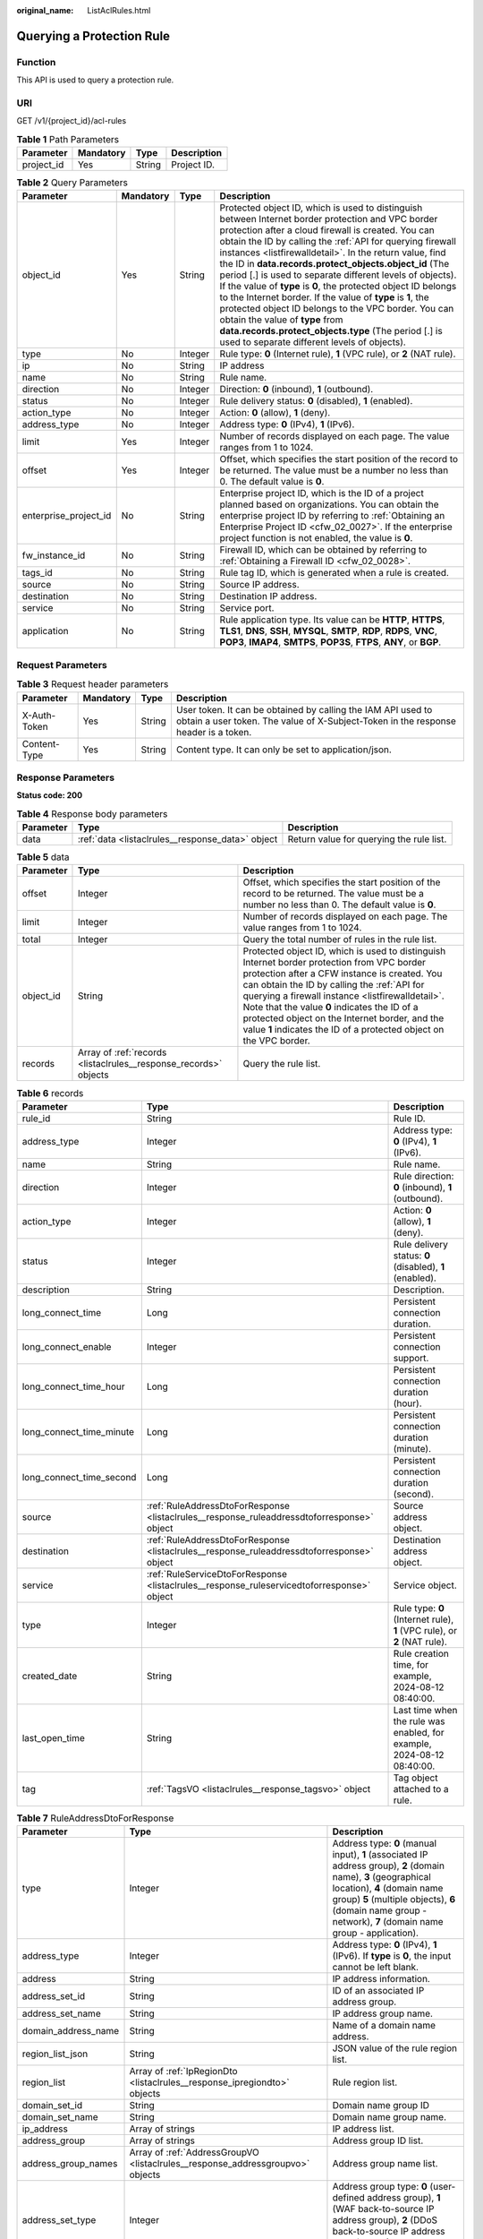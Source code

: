 :original_name: ListAclRules.html

.. _ListAclRules:

Querying a Protection Rule
==========================

Function
--------

This API is used to query a protection rule.

URI
---

GET /v1/{project_id}/acl-rules

.. table:: **Table 1** Path Parameters

   ========== ========= ====== ===========
   Parameter  Mandatory Type   Description
   ========== ========= ====== ===========
   project_id Yes       String Project ID.
   ========== ========= ====== ===========

.. table:: **Table 2** Query Parameters

   +-----------------------+-----------+---------+---------------------------------------------------------------------------------------------------------------------------------------------------------------------------------------------------------------------------------------------------------------------------------------------------------------------------------------------------------------------------------------------------------------------------------------------------------------------------------------------------------------------------------------------------------------------------------------------------------------------------------------------------------------------------------------------------------------------------------------------+
   | Parameter             | Mandatory | Type    | Description                                                                                                                                                                                                                                                                                                                                                                                                                                                                                                                                                                                                                                                                                                                                 |
   +=======================+===========+=========+=============================================================================================================================================================================================================================================================================================================================================================================================================================================================================================================================================================================================================================================================================================================================================+
   | object_id             | Yes       | String  | Protected object ID, which is used to distinguish between Internet border protection and VPC border protection after a cloud firewall is created. You can obtain the ID by calling the :ref:`API for querying firewall instances <listfirewalldetail>`. In the return value, find the ID in **data.records.protect_objects.object_id** (The period [.] is used to separate different levels of objects). If the value of **type** is **0**, the protected object ID belongs to the Internet border. If the value of **type** is **1**, the protected object ID belongs to the VPC border. You can obtain the value of **type** from **data.records.protect_objects.type** (The period [.] is used to separate different levels of objects). |
   +-----------------------+-----------+---------+---------------------------------------------------------------------------------------------------------------------------------------------------------------------------------------------------------------------------------------------------------------------------------------------------------------------------------------------------------------------------------------------------------------------------------------------------------------------------------------------------------------------------------------------------------------------------------------------------------------------------------------------------------------------------------------------------------------------------------------------+
   | type                  | No        | Integer | Rule type: **0** (Internet rule), **1** (VPC rule), or **2** (NAT rule).                                                                                                                                                                                                                                                                                                                                                                                                                                                                                                                                                                                                                                                                    |
   +-----------------------+-----------+---------+---------------------------------------------------------------------------------------------------------------------------------------------------------------------------------------------------------------------------------------------------------------------------------------------------------------------------------------------------------------------------------------------------------------------------------------------------------------------------------------------------------------------------------------------------------------------------------------------------------------------------------------------------------------------------------------------------------------------------------------------+
   | ip                    | No        | String  | IP address                                                                                                                                                                                                                                                                                                                                                                                                                                                                                                                                                                                                                                                                                                                                  |
   +-----------------------+-----------+---------+---------------------------------------------------------------------------------------------------------------------------------------------------------------------------------------------------------------------------------------------------------------------------------------------------------------------------------------------------------------------------------------------------------------------------------------------------------------------------------------------------------------------------------------------------------------------------------------------------------------------------------------------------------------------------------------------------------------------------------------------+
   | name                  | No        | String  | Rule name.                                                                                                                                                                                                                                                                                                                                                                                                                                                                                                                                                                                                                                                                                                                                  |
   +-----------------------+-----------+---------+---------------------------------------------------------------------------------------------------------------------------------------------------------------------------------------------------------------------------------------------------------------------------------------------------------------------------------------------------------------------------------------------------------------------------------------------------------------------------------------------------------------------------------------------------------------------------------------------------------------------------------------------------------------------------------------------------------------------------------------------+
   | direction             | No        | Integer | Direction: **0** (inbound), **1** (outbound).                                                                                                                                                                                                                                                                                                                                                                                                                                                                                                                                                                                                                                                                                               |
   +-----------------------+-----------+---------+---------------------------------------------------------------------------------------------------------------------------------------------------------------------------------------------------------------------------------------------------------------------------------------------------------------------------------------------------------------------------------------------------------------------------------------------------------------------------------------------------------------------------------------------------------------------------------------------------------------------------------------------------------------------------------------------------------------------------------------------+
   | status                | No        | Integer | Rule delivery status: **0** (disabled), **1** (enabled).                                                                                                                                                                                                                                                                                                                                                                                                                                                                                                                                                                                                                                                                                    |
   +-----------------------+-----------+---------+---------------------------------------------------------------------------------------------------------------------------------------------------------------------------------------------------------------------------------------------------------------------------------------------------------------------------------------------------------------------------------------------------------------------------------------------------------------------------------------------------------------------------------------------------------------------------------------------------------------------------------------------------------------------------------------------------------------------------------------------+
   | action_type           | No        | Integer | Action: **0** (allow), **1** (deny).                                                                                                                                                                                                                                                                                                                                                                                                                                                                                                                                                                                                                                                                                                        |
   +-----------------------+-----------+---------+---------------------------------------------------------------------------------------------------------------------------------------------------------------------------------------------------------------------------------------------------------------------------------------------------------------------------------------------------------------------------------------------------------------------------------------------------------------------------------------------------------------------------------------------------------------------------------------------------------------------------------------------------------------------------------------------------------------------------------------------+
   | address_type          | No        | Integer | Address type: **0** (IPv4), **1** (IPv6).                                                                                                                                                                                                                                                                                                                                                                                                                                                                                                                                                                                                                                                                                                   |
   +-----------------------+-----------+---------+---------------------------------------------------------------------------------------------------------------------------------------------------------------------------------------------------------------------------------------------------------------------------------------------------------------------------------------------------------------------------------------------------------------------------------------------------------------------------------------------------------------------------------------------------------------------------------------------------------------------------------------------------------------------------------------------------------------------------------------------+
   | limit                 | Yes       | Integer | Number of records displayed on each page. The value ranges from 1 to 1024.                                                                                                                                                                                                                                                                                                                                                                                                                                                                                                                                                                                                                                                                  |
   +-----------------------+-----------+---------+---------------------------------------------------------------------------------------------------------------------------------------------------------------------------------------------------------------------------------------------------------------------------------------------------------------------------------------------------------------------------------------------------------------------------------------------------------------------------------------------------------------------------------------------------------------------------------------------------------------------------------------------------------------------------------------------------------------------------------------------+
   | offset                | Yes       | Integer | Offset, which specifies the start position of the record to be returned. The value must be a number no less than 0. The default value is **0**.                                                                                                                                                                                                                                                                                                                                                                                                                                                                                                                                                                                             |
   +-----------------------+-----------+---------+---------------------------------------------------------------------------------------------------------------------------------------------------------------------------------------------------------------------------------------------------------------------------------------------------------------------------------------------------------------------------------------------------------------------------------------------------------------------------------------------------------------------------------------------------------------------------------------------------------------------------------------------------------------------------------------------------------------------------------------------+
   | enterprise_project_id | No        | String  | Enterprise project ID, which is the ID of a project planned based on organizations. You can obtain the enterprise project ID by referring to :ref:`Obtaining an Enterprise Project ID <cfw_02_0027>`. If the enterprise project function is not enabled, the value is **0**.                                                                                                                                                                                                                                                                                                                                                                                                                                                                |
   +-----------------------+-----------+---------+---------------------------------------------------------------------------------------------------------------------------------------------------------------------------------------------------------------------------------------------------------------------------------------------------------------------------------------------------------------------------------------------------------------------------------------------------------------------------------------------------------------------------------------------------------------------------------------------------------------------------------------------------------------------------------------------------------------------------------------------+
   | fw_instance_id        | No        | String  | Firewall ID, which can be obtained by referring to :ref:`Obtaining a Firewall ID <cfw_02_0028>`.                                                                                                                                                                                                                                                                                                                                                                                                                                                                                                                                                                                                                                            |
   +-----------------------+-----------+---------+---------------------------------------------------------------------------------------------------------------------------------------------------------------------------------------------------------------------------------------------------------------------------------------------------------------------------------------------------------------------------------------------------------------------------------------------------------------------------------------------------------------------------------------------------------------------------------------------------------------------------------------------------------------------------------------------------------------------------------------------+
   | tags_id               | No        | String  | Rule tag ID, which is generated when a rule is created.                                                                                                                                                                                                                                                                                                                                                                                                                                                                                                                                                                                                                                                                                     |
   +-----------------------+-----------+---------+---------------------------------------------------------------------------------------------------------------------------------------------------------------------------------------------------------------------------------------------------------------------------------------------------------------------------------------------------------------------------------------------------------------------------------------------------------------------------------------------------------------------------------------------------------------------------------------------------------------------------------------------------------------------------------------------------------------------------------------------+
   | source                | No        | String  | Source IP address.                                                                                                                                                                                                                                                                                                                                                                                                                                                                                                                                                                                                                                                                                                                          |
   +-----------------------+-----------+---------+---------------------------------------------------------------------------------------------------------------------------------------------------------------------------------------------------------------------------------------------------------------------------------------------------------------------------------------------------------------------------------------------------------------------------------------------------------------------------------------------------------------------------------------------------------------------------------------------------------------------------------------------------------------------------------------------------------------------------------------------+
   | destination           | No        | String  | Destination IP address.                                                                                                                                                                                                                                                                                                                                                                                                                                                                                                                                                                                                                                                                                                                     |
   +-----------------------+-----------+---------+---------------------------------------------------------------------------------------------------------------------------------------------------------------------------------------------------------------------------------------------------------------------------------------------------------------------------------------------------------------------------------------------------------------------------------------------------------------------------------------------------------------------------------------------------------------------------------------------------------------------------------------------------------------------------------------------------------------------------------------------+
   | service               | No        | String  | Service port.                                                                                                                                                                                                                                                                                                                                                                                                                                                                                                                                                                                                                                                                                                                               |
   +-----------------------+-----------+---------+---------------------------------------------------------------------------------------------------------------------------------------------------------------------------------------------------------------------------------------------------------------------------------------------------------------------------------------------------------------------------------------------------------------------------------------------------------------------------------------------------------------------------------------------------------------------------------------------------------------------------------------------------------------------------------------------------------------------------------------------+
   | application           | No        | String  | Rule application type. Its value can be **HTTP**, **HTTPS**, **TLS1**, **DNS**, **SSH**, **MYSQL**, **SMTP**, **RDP**, **RDPS**, **VNC**, **POP3**, **IMAP4**, **SMTPS**, **POP3S**, **FTPS**, **ANY**, or **BGP**.                                                                                                                                                                                                                                                                                                                                                                                                                                                                                                                         |
   +-----------------------+-----------+---------+---------------------------------------------------------------------------------------------------------------------------------------------------------------------------------------------------------------------------------------------------------------------------------------------------------------------------------------------------------------------------------------------------------------------------------------------------------------------------------------------------------------------------------------------------------------------------------------------------------------------------------------------------------------------------------------------------------------------------------------------+

Request Parameters
------------------

.. table:: **Table 3** Request header parameters

   +--------------+-----------+--------+----------------------------------------------------------------------------------------------------------------------------------------------------+
   | Parameter    | Mandatory | Type   | Description                                                                                                                                        |
   +==============+===========+========+====================================================================================================================================================+
   | X-Auth-Token | Yes       | String | User token. It can be obtained by calling the IAM API used to obtain a user token. The value of X-Subject-Token in the response header is a token. |
   +--------------+-----------+--------+----------------------------------------------------------------------------------------------------------------------------------------------------+
   | Content-Type | Yes       | String | Content type. It can only be set to application/json.                                                                                              |
   +--------------+-----------+--------+----------------------------------------------------------------------------------------------------------------------------------------------------+

Response Parameters
-------------------

**Status code: 200**

.. table:: **Table 4** Response body parameters

   +-----------+--------------------------------------------------+------------------------------------------+
   | Parameter | Type                                             | Description                              |
   +===========+==================================================+==========================================+
   | data      | :ref:`data <listaclrules__response_data>` object | Return value for querying the rule list. |
   +-----------+--------------------------------------------------+------------------------------------------+

.. _listaclrules__response_data:

.. table:: **Table 5** data

   +-----------+------------------------------------------------------------------+------------------------------------------------------------------------------------------------------------------------------------------------------------------------------------------------------------------------------------------------------------------------------------------------------------------------------------------------------------------------------------------------------------------------+
   | Parameter | Type                                                             | Description                                                                                                                                                                                                                                                                                                                                                                                                            |
   +===========+==================================================================+========================================================================================================================================================================================================================================================================================================================================================================================================================+
   | offset    | Integer                                                          | Offset, which specifies the start position of the record to be returned. The value must be a number no less than 0. The default value is **0**.                                                                                                                                                                                                                                                                        |
   +-----------+------------------------------------------------------------------+------------------------------------------------------------------------------------------------------------------------------------------------------------------------------------------------------------------------------------------------------------------------------------------------------------------------------------------------------------------------------------------------------------------------+
   | limit     | Integer                                                          | Number of records displayed on each page. The value ranges from 1 to 1024.                                                                                                                                                                                                                                                                                                                                             |
   +-----------+------------------------------------------------------------------+------------------------------------------------------------------------------------------------------------------------------------------------------------------------------------------------------------------------------------------------------------------------------------------------------------------------------------------------------------------------------------------------------------------------+
   | total     | Integer                                                          | Query the total number of rules in the rule list.                                                                                                                                                                                                                                                                                                                                                                      |
   +-----------+------------------------------------------------------------------+------------------------------------------------------------------------------------------------------------------------------------------------------------------------------------------------------------------------------------------------------------------------------------------------------------------------------------------------------------------------------------------------------------------------+
   | object_id | String                                                           | Protected object ID, which is used to distinguish Internet border protection from VPC border protection after a CFW instance is created. You can obtain the ID by calling the :ref:`API for querying a firewall instance <listfirewalldetail>`. Note that the value **0** indicates the ID of a protected object on the Internet border, and the value **1** indicates the ID of a protected object on the VPC border. |
   +-----------+------------------------------------------------------------------+------------------------------------------------------------------------------------------------------------------------------------------------------------------------------------------------------------------------------------------------------------------------------------------------------------------------------------------------------------------------------------------------------------------------+
   | records   | Array of :ref:`records <listaclrules__response_records>` objects | Query the rule list.                                                                                                                                                                                                                                                                                                                                                                                                   |
   +-----------+------------------------------------------------------------------+------------------------------------------------------------------------------------------------------------------------------------------------------------------------------------------------------------------------------------------------------------------------------------------------------------------------------------------------------------------------------------------------------------------------+

.. _listaclrules__response_records:

.. table:: **Table 6** records

   +--------------------------+--------------------------------------------------------------------------------------------+--------------------------------------------------------------------------+
   | Parameter                | Type                                                                                       | Description                                                              |
   +==========================+============================================================================================+==========================================================================+
   | rule_id                  | String                                                                                     | Rule ID.                                                                 |
   +--------------------------+--------------------------------------------------------------------------------------------+--------------------------------------------------------------------------+
   | address_type             | Integer                                                                                    | Address type: **0** (IPv4), **1** (IPv6).                                |
   +--------------------------+--------------------------------------------------------------------------------------------+--------------------------------------------------------------------------+
   | name                     | String                                                                                     | Rule name.                                                               |
   +--------------------------+--------------------------------------------------------------------------------------------+--------------------------------------------------------------------------+
   | direction                | Integer                                                                                    | Rule direction: **0** (inbound), **1** (outbound).                       |
   +--------------------------+--------------------------------------------------------------------------------------------+--------------------------------------------------------------------------+
   | action_type              | Integer                                                                                    | Action: **0** (allow), **1** (deny).                                     |
   +--------------------------+--------------------------------------------------------------------------------------------+--------------------------------------------------------------------------+
   | status                   | Integer                                                                                    | Rule delivery status: **0** (disabled), **1** (enabled).                 |
   +--------------------------+--------------------------------------------------------------------------------------------+--------------------------------------------------------------------------+
   | description              | String                                                                                     | Description.                                                             |
   +--------------------------+--------------------------------------------------------------------------------------------+--------------------------------------------------------------------------+
   | long_connect_time        | Long                                                                                       | Persistent connection duration.                                          |
   +--------------------------+--------------------------------------------------------------------------------------------+--------------------------------------------------------------------------+
   | long_connect_enable      | Integer                                                                                    | Persistent connection support.                                           |
   +--------------------------+--------------------------------------------------------------------------------------------+--------------------------------------------------------------------------+
   | long_connect_time_hour   | Long                                                                                       | Persistent connection duration (hour).                                   |
   +--------------------------+--------------------------------------------------------------------------------------------+--------------------------------------------------------------------------+
   | long_connect_time_minute | Long                                                                                       | Persistent connection duration (minute).                                 |
   +--------------------------+--------------------------------------------------------------------------------------------+--------------------------------------------------------------------------+
   | long_connect_time_second | Long                                                                                       | Persistent connection duration (second).                                 |
   +--------------------------+--------------------------------------------------------------------------------------------+--------------------------------------------------------------------------+
   | source                   | :ref:`RuleAddressDtoForResponse <listaclrules__response_ruleaddressdtoforresponse>` object | Source address object.                                                   |
   +--------------------------+--------------------------------------------------------------------------------------------+--------------------------------------------------------------------------+
   | destination              | :ref:`RuleAddressDtoForResponse <listaclrules__response_ruleaddressdtoforresponse>` object | Destination address object.                                              |
   +--------------------------+--------------------------------------------------------------------------------------------+--------------------------------------------------------------------------+
   | service                  | :ref:`RuleServiceDtoForResponse <listaclrules__response_ruleservicedtoforresponse>` object | Service object.                                                          |
   +--------------------------+--------------------------------------------------------------------------------------------+--------------------------------------------------------------------------+
   | type                     | Integer                                                                                    | Rule type: **0** (Internet rule), **1** (VPC rule), or **2** (NAT rule). |
   +--------------------------+--------------------------------------------------------------------------------------------+--------------------------------------------------------------------------+
   | created_date             | String                                                                                     | Rule creation time, for example, 2024-08-12 08:40:00.                    |
   +--------------------------+--------------------------------------------------------------------------------------------+--------------------------------------------------------------------------+
   | last_open_time           | String                                                                                     | Last time when the rule was enabled, for example, 2024-08-12 08:40:00.   |
   +--------------------------+--------------------------------------------------------------------------------------------+--------------------------------------------------------------------------+
   | tag                      | :ref:`TagsVO <listaclrules__response_tagsvo>` object                                       | Tag object attached to a rule.                                           |
   +--------------------------+--------------------------------------------------------------------------------------------+--------------------------------------------------------------------------+

.. _listaclrules__response_ruleaddressdtoforresponse:

.. table:: **Table 7** RuleAddressDtoForResponse

   +---------------------+--------------------------------------------------------------------------------+----------------------------------------------------------------------------------------------------------------------------------------------------------------------------------------------------------------------------------------------------------------+
   | Parameter           | Type                                                                           | Description                                                                                                                                                                                                                                                    |
   +=====================+================================================================================+================================================================================================================================================================================================================================================================+
   | type                | Integer                                                                        | Address type: **0** (manual input), **1** (associated IP address group), **2** (domain name), **3** (geographical location), **4** (domain name group) **5** (multiple objects), **6** (domain name group - network), **7** (domain name group - application). |
   +---------------------+--------------------------------------------------------------------------------+----------------------------------------------------------------------------------------------------------------------------------------------------------------------------------------------------------------------------------------------------------------+
   | address_type        | Integer                                                                        | Address type: **0** (IPv4), **1** (IPv6). If **type** is **0**, the input cannot be left blank.                                                                                                                                                                |
   +---------------------+--------------------------------------------------------------------------------+----------------------------------------------------------------------------------------------------------------------------------------------------------------------------------------------------------------------------------------------------------------+
   | address             | String                                                                         | IP address information.                                                                                                                                                                                                                                        |
   +---------------------+--------------------------------------------------------------------------------+----------------------------------------------------------------------------------------------------------------------------------------------------------------------------------------------------------------------------------------------------------------+
   | address_set_id      | String                                                                         | ID of an associated IP address group.                                                                                                                                                                                                                          |
   +---------------------+--------------------------------------------------------------------------------+----------------------------------------------------------------------------------------------------------------------------------------------------------------------------------------------------------------------------------------------------------------+
   | address_set_name    | String                                                                         | IP address group name.                                                                                                                                                                                                                                         |
   +---------------------+--------------------------------------------------------------------------------+----------------------------------------------------------------------------------------------------------------------------------------------------------------------------------------------------------------------------------------------------------------+
   | domain_address_name | String                                                                         | Name of a domain name address.                                                                                                                                                                                                                                 |
   +---------------------+--------------------------------------------------------------------------------+----------------------------------------------------------------------------------------------------------------------------------------------------------------------------------------------------------------------------------------------------------------+
   | region_list_json    | String                                                                         | JSON value of the rule region list.                                                                                                                                                                                                                            |
   +---------------------+--------------------------------------------------------------------------------+----------------------------------------------------------------------------------------------------------------------------------------------------------------------------------------------------------------------------------------------------------------+
   | region_list         | Array of :ref:`IpRegionDto <listaclrules__response_ipregiondto>` objects       | Rule region list.                                                                                                                                                                                                                                              |
   +---------------------+--------------------------------------------------------------------------------+----------------------------------------------------------------------------------------------------------------------------------------------------------------------------------------------------------------------------------------------------------------+
   | domain_set_id       | String                                                                         | Domain name group ID                                                                                                                                                                                                                                           |
   +---------------------+--------------------------------------------------------------------------------+----------------------------------------------------------------------------------------------------------------------------------------------------------------------------------------------------------------------------------------------------------------+
   | domain_set_name     | String                                                                         | Domain name group name.                                                                                                                                                                                                                                        |
   +---------------------+--------------------------------------------------------------------------------+----------------------------------------------------------------------------------------------------------------------------------------------------------------------------------------------------------------------------------------------------------------+
   | ip_address          | Array of strings                                                               | IP address list.                                                                                                                                                                                                                                               |
   +---------------------+--------------------------------------------------------------------------------+----------------------------------------------------------------------------------------------------------------------------------------------------------------------------------------------------------------------------------------------------------------+
   | address_group       | Array of strings                                                               | Address group ID list.                                                                                                                                                                                                                                         |
   +---------------------+--------------------------------------------------------------------------------+----------------------------------------------------------------------------------------------------------------------------------------------------------------------------------------------------------------------------------------------------------------+
   | address_group_names | Array of :ref:`AddressGroupVO <listaclrules__response_addressgroupvo>` objects | Address group name list.                                                                                                                                                                                                                                       |
   +---------------------+--------------------------------------------------------------------------------+----------------------------------------------------------------------------------------------------------------------------------------------------------------------------------------------------------------------------------------------------------------+
   | address_set_type    | Integer                                                                        | Address group type: **0** (user-defined address group), **1** (WAF back-to-source IP address group), **2** (DDoS back-to-source IP address group), or **3** (NAT64 address group).                                                                             |
   +---------------------+--------------------------------------------------------------------------------+----------------------------------------------------------------------------------------------------------------------------------------------------------------------------------------------------------------------------------------------------------------+

.. _listaclrules__response_ipregiondto:

.. table:: **Table 8** IpRegionDto

   +-------------+---------+----------------------------------------------------------------------------------------------------------------------------------------------------------+
   | Parameter   | Type    | Description                                                                                                                                              |
   +=============+=========+==========================================================================================================================================================+
   | region_id   | String  | Region ID. You can obtain the ID by referring to :ref:`Obtaining Information About Account, IAM User, Group, Project, Region, and Agency <cfw_02_0030>`. |
   +-------------+---------+----------------------------------------------------------------------------------------------------------------------------------------------------------+
   | region_type | Integer | Region type: **0** (country), **1** (province), and **2** (continent). It can be obtained from the :ref:`region information table <cfw_02_0031>`.        |
   +-------------+---------+----------------------------------------------------------------------------------------------------------------------------------------------------------+

.. _listaclrules__response_addressgroupvo:

.. table:: **Table 9** AddressGroupVO

   +------------------+---------+----------------------------------------------------------------------------------------------------------------------------------------------------------------------------------------------------------------------------------------------------------+
   | Parameter        | Type    | Description                                                                                                                                                                                                                                              |
   +==================+=========+==========================================================================================================================================================================================================================================================+
   | address_set_type | Integer | Address group type: **0** (user-defined address group), **1** (WAF back-to-source IP address group), **2** (DDoS back-to-source IP address group), or **3** (NAT64 address group).                                                                       |
   +------------------+---------+----------------------------------------------------------------------------------------------------------------------------------------------------------------------------------------------------------------------------------------------------------+
   | name             | String  | Name of an associated IP address group, which can be obtained by calling the :ref:`API for querying the address group list <listaddresssets>`. Find the value in **data.records.name** (The period [.] is used to separate different levels of objects). |
   +------------------+---------+----------------------------------------------------------------------------------------------------------------------------------------------------------------------------------------------------------------------------------------------------------+
   | set_id           | String  | ID of an associated IP address group, which can be obtained by calling the :ref:`API for querying the address group list <listaddresssets>`. Find the value in **data.records.set_id** (The period [.] is used to separate different levels of objects). |
   +------------------+---------+----------------------------------------------------------------------------------------------------------------------------------------------------------------------------------------------------------------------------------------------------------+

.. _listaclrules__response_ruleservicedtoforresponse:

.. table:: **Table 10** RuleServiceDtoForResponse

   +---------------------+--------------------------------------------------------------------------------+-------------------------------------------------------------------------------------------------------------------------------------------------------------------------------------------------------------------------------------------+
   | Parameter           | Type                                                                           | Description                                                                                                                                                                                                                               |
   +=====================+================================================================================+===========================================================================================================================================================================================================================================+
   | type                | Integer                                                                        | Service input type: **0** (manual), **1** (automatic).                                                                                                                                                                                    |
   +---------------------+--------------------------------------------------------------------------------+-------------------------------------------------------------------------------------------------------------------------------------------------------------------------------------------------------------------------------------------+
   | protocol            | Integer                                                                        | Protocol type: **6** (TCP), **17** (UDP), **1** (ICMP), **58** (ICMPv6), or **-1** (any). It cannot be left blank when **type** is set to **0** (manual), and can be left blank when **type** is set to **1** (automatic).                |
   +---------------------+--------------------------------------------------------------------------------+-------------------------------------------------------------------------------------------------------------------------------------------------------------------------------------------------------------------------------------------+
   | protocols           | Array of integers                                                              | Protocol list. Protocol type: **6** (TCP), **17** (UDP), **1** (ICMP), **58** (ICMPv6), or **-1** (any). It cannot be left blank when **type** is set to **0** (manual), and can be left blank when **type** is set to **1** (automatic). |
   +---------------------+--------------------------------------------------------------------------------+-------------------------------------------------------------------------------------------------------------------------------------------------------------------------------------------------------------------------------------------+
   | source_port         | String                                                                         | Source port.                                                                                                                                                                                                                              |
   +---------------------+--------------------------------------------------------------------------------+-------------------------------------------------------------------------------------------------------------------------------------------------------------------------------------------------------------------------------------------+
   | dest_port           | String                                                                         | Destination port.                                                                                                                                                                                                                         |
   +---------------------+--------------------------------------------------------------------------------+-------------------------------------------------------------------------------------------------------------------------------------------------------------------------------------------------------------------------------------------+
   | service_set_id      | String                                                                         | Service group ID.                                                                                                                                                                                                                         |
   +---------------------+--------------------------------------------------------------------------------+-------------------------------------------------------------------------------------------------------------------------------------------------------------------------------------------------------------------------------------------+
   | service_set_name    | String                                                                         | Service group name.                                                                                                                                                                                                                       |
   +---------------------+--------------------------------------------------------------------------------+-------------------------------------------------------------------------------------------------------------------------------------------------------------------------------------------------------------------------------------------+
   | custom_service      | Array of :ref:`ServiceItem <listaclrules__response_serviceitem>` objects       | Custom service.                                                                                                                                                                                                                           |
   +---------------------+--------------------------------------------------------------------------------+-------------------------------------------------------------------------------------------------------------------------------------------------------------------------------------------------------------------------------------------+
   | service_group       | Array of strings                                                               | Service group ID list.                                                                                                                                                                                                                    |
   +---------------------+--------------------------------------------------------------------------------+-------------------------------------------------------------------------------------------------------------------------------------------------------------------------------------------------------------------------------------------+
   | service_group_names | Array of :ref:`ServiceGroupVO <listaclrules__response_servicegroupvo>` objects | Service group name list.                                                                                                                                                                                                                  |
   +---------------------+--------------------------------------------------------------------------------+-------------------------------------------------------------------------------------------------------------------------------------------------------------------------------------------------------------------------------------------+
   | service_set_type    | Integer                                                                        | Service group type: **0** (user-defined service group), **1** (common web service), **2** (common remote login and ping), or **3** (common database).                                                                                     |
   +---------------------+--------------------------------------------------------------------------------+-------------------------------------------------------------------------------------------------------------------------------------------------------------------------------------------------------------------------------------------+

.. _listaclrules__response_serviceitem:

.. table:: **Table 11** ServiceItem

   +-------------+---------+--------------------------------------------------------------------------------------------------------------------------------------------------------------------------+
   | Parameter   | Type    | Description                                                                                                                                                              |
   +=============+=========+==========================================================================================================================================================================+
   | protocol    | Integer | Protocol type: **6** (TCP), **17** (UDP), **1** (ICMP), **58** (ICMPv6), or **-1** (any). It cannot be left blank when **RuleServiceDto.type** is set to **0** (manual). |
   +-------------+---------+--------------------------------------------------------------------------------------------------------------------------------------------------------------------------+
   | source_port | String  | Source port.                                                                                                                                                             |
   +-------------+---------+--------------------------------------------------------------------------------------------------------------------------------------------------------------------------+
   | dest_port   | String  | Destination port.                                                                                                                                                        |
   +-------------+---------+--------------------------------------------------------------------------------------------------------------------------------------------------------------------------+
   | description | String  | Service member description.                                                                                                                                              |
   +-------------+---------+--------------------------------------------------------------------------------------------------------------------------------------------------------------------------+
   | name        | String  | Service member name.                                                                                                                                                     |
   +-------------+---------+--------------------------------------------------------------------------------------------------------------------------------------------------------------------------+

.. _listaclrules__response_servicegroupvo:

.. table:: **Table 12** ServiceGroupVO

   +------------------+-------------------+--------------------------------------------------------------------------------------------------------------------------------------------------------------------------------------------------------------------------------------+
   | Parameter        | Type              | Description                                                                                                                                                                                                                          |
   +==================+===================+======================================================================================================================================================================================================================================+
   | name             | String            | Service group name.                                                                                                                                                                                                                  |
   +------------------+-------------------+--------------------------------------------------------------------------------------------------------------------------------------------------------------------------------------------------------------------------------------+
   | protocols        | Array of integers | Protocol list. Protocol type: **6** (TCP), **17** (UDP), **1** (ICMP), **58** (ICMPv6), or **-1** (any).                                                                                                                             |
   +------------------+-------------------+--------------------------------------------------------------------------------------------------------------------------------------------------------------------------------------------------------------------------------------+
   | service_set_type | Integer           | Service group type: **0** (user-defined service group), **1** (predefined service group).                                                                                                                                            |
   +------------------+-------------------+--------------------------------------------------------------------------------------------------------------------------------------------------------------------------------------------------------------------------------------+
   | set_id           | String            | Service group ID, which can be obtained by calling the :ref:`API for querying the service group list <listservicesets>`. Find the value in **data.records.set_id** (The period [.] is used to separate different levels of objects). |
   +------------------+-------------------+--------------------------------------------------------------------------------------------------------------------------------------------------------------------------------------------------------------------------------------+

.. _listaclrules__response_tagsvo:

.. table:: **Table 13** TagsVO

   ========= ====== ===============
   Parameter Type   Description
   ========= ====== ===============
   tag_id    String Rule ID.
   tag_key   String Rule tag key.
   tag_value String Rule tag value.
   ========= ====== ===============

**Status code: 400**

.. table:: **Table 14** Response body parameters

   ========== ====== ==================
   Parameter  Type   Description
   ========== ====== ==================
   error_code String Error code.
   error_msg  String Error description.
   ========== ====== ==================

Example Requests
----------------

Query data on the first page of the protected object e12bd2cd-ebfc-4af7-ad6f-ebe6da398029 whose project ID is 9d80d070b6d44942af73c9c3d38e0429, with **limit** set to **10**.

.. code-block::

   Example URL: https://{Endpoint}/v1/9d80d070b6d44942af73c9c3d38e0429/acl-rules?object_id=e12bd2cd-ebfc-4af7-ad6f-ebe6da398029&limit=10&offset=0

Example Responses
-----------------

**Status code: 200**

Return value for querying the rule list.

.. code-block::

   {
     "data" : {
       "limit" : 10,
       "object_id" : "cfebd347-b655-4b84-b938-3c54317599b2",
       "offset" : 0,
       "records" : [ {
         "action_type" : 0,
         "address_type" : 0,
         "destination" : {
           "address" : "0.0.0.0/0",
           "address_type" : 0,
           "type" : 0
         },
         "direction" : 1,
         "long_connect_enable" : 0,
         "created_date" : "2024-02-27 04:01:17",
         "last_open_time" : "2024-02-27 04:01:17",
         "description" : "description",
         "name" : "eip_ipv4_n_w_allow",
         "rule_id" : "ffe9af47-d893-483b-86e3-ee5242e8cb15",
         "service" : {
           "dest_port" : "0",
           "protocol" : -1,
           "source_port" : "0",
           "type" : 0
         },
         "source" : {
           "address_set_id" : "48bfb09b-6f3a-4371-8ddb-05d5d7148bcc",
           "address_set_name" : "ip_group",
           "address_type" : 0,
           "type" : 1
         },
         "status" : 1,
         "type" : "0"
       } ],
       "total" : 1
     }
   }

**Status code: 400**

Bad Request

.. code-block::

   {
     "error_code" : "CFW.0020016",
     "error_msg" : "Incorrect instance status."
   }

Status Codes
------------

=========== ========================================
Status Code Description
=========== ========================================
200         Return value for querying the rule list.
400         Bad Request
401         Unauthorized
403         Forbidden
404         Not Found
500         Internal Server Error
=========== ========================================

Error Codes
-----------

See :ref:`Error Codes <errorcode>`.
